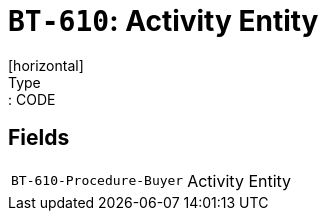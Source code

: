 = `BT-610`: Activity Entity
[horizontal]
Type:: CODE
== Fields
[horizontal]
  `BT-610-Procedure-Buyer`:: Activity Entity
